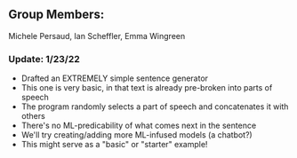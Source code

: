 ** Group Members: 
Michele Persaud, Ian Scheffler, Emma Wingreen

*** Update: 1/23/22
- Drafted an EXTREMELY simple sentence generator
- This one is very basic, in that text is already pre-broken into parts of speech
- The program randomly selects a part of speech and concatenates it with others
- There's no ML-predicability of what comes next in the sentence
- We'll try creating/adding more ML-infused models (a chatbot?) 
- This might serve as a "basic" or "starter" example! 

